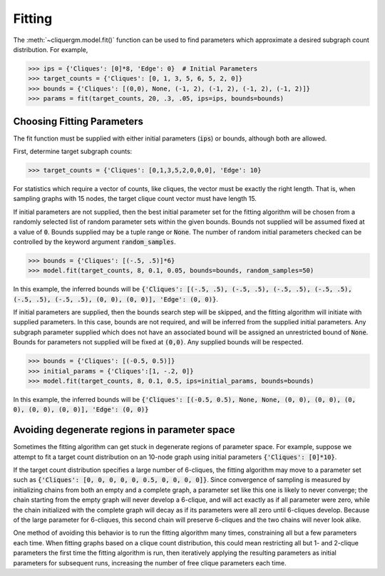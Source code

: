 *******
Fitting
*******
.. default-role:: code

The :meth:`~cliquergm.model.fit()` function can be used to find parameters
which approximate a desired subgraph count distribution. For example,

>>> ips = {'Cliques': [0]*8, 'Edge': 0}  # Initial Parameters
>>> target_counts = {'Cliques': [0, 1, 3, 5, 6, 5, 2, 0]}
>>> bounds = {'Cliques': [(0,0), None, (-1, 2), (-1, 2), (-1, 2), (-1, 2)]}
>>> params = fit(target_counts, 20, .3, .05, ips=ips, bounds=bounds)

Choosing Fitting Parameters
===========================

The fit function must be supplied with either initial parameters (`ips`) or
bounds, although both are allowed.

First, determine target subgraph counts:

>>> target_counts = {'Cliques': [0,1,3,5,2,0,0,0], 'Edge': 10}

For statistics which require a vector of counts, like cliques, the vector must
be exactly the right length. That is, when sampling graphs with 15 nodes, the
target clique count vector must have length 15.

If initial parameters are not supplied, then the best initial parameter set for
the fitting algorithm will be chosen from a randomly selected list of random
parameter sets within the given bounds. Bounds not supplied will be assumed
fixed at a value of `0`. Bounds supplied may be a tuple range or `None`. The
number of random initial parameters checked can be controlled by the keyword
argument `random_samples`.

>>> bounds = {'Cliques': [(-.5, .5)]*6}
>>> model.fit(target_counts, 8, 0.1, 0.05, bounds=bounds, random_samples=50)

In this example, the inferred bounds will be `{'Cliques': [(-.5, .5), (-.5, .5),
(-.5, .5), (-.5, .5), (-.5, .5), (-.5, .5), (0, 0), (0, 0)], 'Edge': (0, 0)}`.

If initial parameters are supplied, then the bounds search step will be skipped,
and the fitting algorithm will initiate with supplied parameters. In this case,
bounds are not required, and will be inferred from the supplied initial
parameters. Any subgraph parameter supplied which does not have an associated
bound will be assigned an unrestricted bound of `None`. Bounds for parameters
not supplied will be fixed at `(0,0)`. Any supplied bounds will be respected.

>>> bounds = {'Cliques': [(-0.5, 0.5)]}
>>> initial_params = {'Cliques':[1, -.2, 0]}
>>> model.fit(target_counts, 8, 0.1, 0.5, ips=initial_params, bounds=bounds)

In this example, the inferred bounds will be `{'Cliques': [(-0.5, 0.5), None,
None, (0, 0), (0, 0), (0, 0), (0, 0), (0, 0)], 'Edge': (0, 0)}`

Avoiding degenerate regions in parameter space
==============================================
Sometimes the fitting algorithm can get stuck in degenerate regions of
parameter space. For example, suppose we attempt to fit a target count
distribution on an 10-node graph using initial parameters `{'Cliques': [0]*10}`.

If the target count distribution specifies a large number of 6-cliques, the
fitting algorithm may move to a parameter set such as
`{'Cliques': [0, 0, 0, 0, 0, 0.5, 0, 0, 0, 0]}`. Since convergence of sampling
is measured by initializing chains from both an empty and a complete graph,
a parameter set like this one is likely to never converge; the chain starting
from the empty graph will never develop a 6-clique, and will act exactly as if
all parameter were zero, while the chain initialized with the complete graph
will decay as if its parameters were all zero until 6-cliques develop.
Because of the large parameter for 6-cliques, this second chain will preserve
6-cliques and the two chains will never look alike.

One method of avoiding this behavior is to run the fitting algorithm many times,
constraining all but a few parameters each time. When fitting graphs based
on a clique count distribution, this could mean restricting all but 1- and
2-clique parameters the first time the fitting algorithm is run, then
iteratively applying the resulting parameters as initial parameters for
subsequent runs, increasing the number of free clique parameters each time.